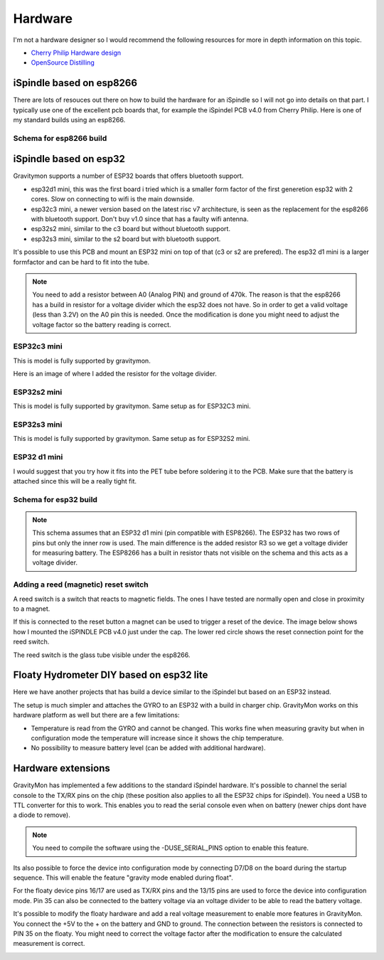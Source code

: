 .. _hardware:

Hardware
########

I'm not a hardware designer so I would recommend the following resources for more in depth information on this topic.

* `Cherry Philip Hardware design <https://github.com/cherryphilip74/iSpindel-PCB>`_
* `OpenSource Distilling <https://www.opensourcedistilling.com/ispindel>`_

iSpindle based on esp8266
=========================

There are lots of resouces out there on how to build the hardware for an iSpindle so I will not go into details on that part. I typically use one of the 
excellent pcb boards that, for example the iSpindel PCB v4.0 from Cherry Philip. Here is one of my standard builds using an esp8266.

.. image:: images/ispindel_esp8266.jpg
  :width: 500
  :alt: iSpindle esp8266

Schema for esp8266 build
++++++++++++++++++++++++

.. image:: images/schema_esp8266.png
  :width: 700
  :alt: Schema esp8266

iSpindle based on esp32
=======================

Gravitymon supports a number of ESP32 boards that offers bluetooth support. 

.. image:: images/esp32_hardware.jpg
  :width: 500
  :alt: iSpindle esp32 hardware options

* esp32d1 mini, this was the first board i tried which is a smaller form factor of the first generetion esp32 with 2 cores. Slow on connecting to wifi is the main downside. 
* esp32c3 mini, a newer version based on the latest risc v7 architecture, is seen as the replacement for the esp8266 with bluetooth support. Don't buy v1.0 since that has a faulty wifi antenna.
* esp32s2 mini, similar to the c3 board but without bluetooth support. 
* esp32s3 mini, similar to the s2 board but with bluetooth support. 

It's possible to use this PCB and mount an ESP32 mini on top of that (c3 or s2 are prefered). The esp32 d1 mini is a larger formfactor and can be hard to fit into the tube.

.. note::
  You need to add a resistor between A0 (Analog PIN) and ground of 470k. The reason is that the esp8266 has a build in resistor for a voltage divider 
  which the esp32 does not have. So in order to get a valid voltage (less than 3.2V) on the A0 pin this is needed. Once the modification is done you might
  need to adjust the voltage factor so the battery reading is correct. 

ESP32c3 mini
++++++++++++

This is model is fully supported by gravitymon. 

.. image:: images/ispindel_esp32c3.jpg
  :width: 500
  :alt: Esp32c3 mini build

Here is an image of where I added the resistor for the voltage divider. 

.. image:: images/esp32_res.jpg
  :width: 500
  :alt: Esp32c3 adding resistor as voltage dividier.


ESP32s2 mini
++++++++++++

This is model is fully supported by gravitymon. Same setup as for ESP32C3 mini.

ESP32s3 mini
++++++++++++

This is model is fully supported by gravitymon. Same setup as for ESP32S2 mini.

ESP32 d1 mini
+++++++++++++

I would suggest that you try how it fits into the PET tube before soldering it to the PCB. Make sure that the battery is attached since this will be a really tight fit.

.. image:: images/ispindel_esp32.jpg
  :width: 500
  :alt: Esp32 mini build

Schema for esp32 build
++++++++++++++++++++++

.. note::  
  This schema assumes that an ESP32 d1 mini (pin compatible with ESP8266). The ESP32 has two rows of pins but 
  only the inner row is used. The main difference is the added resistor R3 so we get a voltage divider for measuring battery. 
  The ESP8266 has a built in resistor thats not visible on the schema and this acts as a voltage divider. 

.. image:: images/schema_esp32.png
  :width: 700
  :alt: Schema esp32

Adding a reed (magnetic) reset switch
+++++++++++++++++++++++++++++++++++++

A reed switch is a switch that reacts to magnetic fields. The ones I have tested are normally open and close in proximity to 
a magnet. 

.. image:: images/reed.jpg
  :width: 400
  :alt: Reed switch

If this is connected to the reset button a magnet can be used to trigger a reset of the device. The image below shows how 
I mounted the iSPINDLE PCB v4.0 just under the cap. The lower red circle shows the reset connection point for the reed switch.

The reed switch is the glass tube visible under the esp8266.

.. image:: images/reed_build.jpg
  :width: 400
  :alt: Reed build


Floaty Hydrometer DIY based on esp32 lite
=========================================

Here we have another projects that has build a device similar to the iSpindel but based on an ESP32 instead.

The setup is much simpler and attaches the GYRO to an ESP32 with a build in charger chip. GravityMon works on 
this hardware platform as well but there are a few limitations:

* Temperature is read from the GYRO and cannot be changed. This works fine when measuring gravity but when in configuration mode the temperature will increase since it shows the chip temperature.
* No possibility to measure battery level (can be added with additional hardware). 


Hardware extensions
===================

GravityMon has implemented a few additions to the standard iSpindel hardware. It's possible to channel the serial console to the TX/RX pins on the chip (these position also applies to all the 
ESP32 chips for iSpindel). You need a USB to TTL converter for this to work. This enables you to read the serial console even when on battery (newer chips dont have a diode to remove).

.. note::
  You need to compile the software using the -DUSE_SERIAL_PINS option to enable this feature. 

Its also possible to force the device into configuration mode by connecting D7/D8 on the board during the startup sequence. This will enable the feature "gravity mode enabled during float".

.. image:: images/8266_pins.jpg
  :width: 500
  :alt: iSpindel pins

For the floaty device pins 16/17 are used as TX/RX pins and the 13/15 pins are used to force the device into configuration mode. Pin 35 can also be connected to the battery voltage via an voltage divider to be able to read the battery voltage. 

.. image:: images/32lite_pins.jpg
  :width: 500
  :alt: Floaty pins

It's possible to modify the floaty hardware and add a real voltage measurement to enable more features in GravityMon. You connect the +5V to the + on the battery and GND to ground. The connection between the resistors 
is connected to PIN 35 on the floaty. You might need to correct the voltage factor after the modification to ensure the calculated measurement is correct. 

.. image:: images/floaty_voltage.jpg
  :width: 200
  :alt: Voltage divider for floaty
